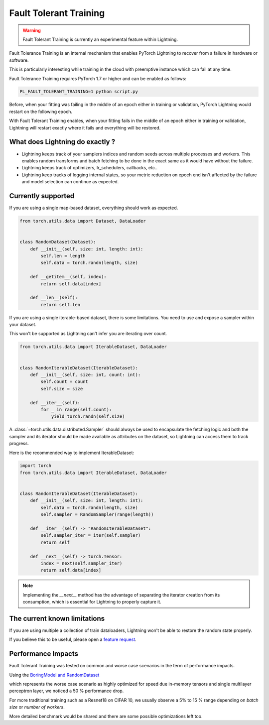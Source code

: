 Fault Tolerant Training
=======================

.. warning:: Fault Tolerant Training is currently an experimental feature within Lightning.

Fault Tolerance Training is an internal mechanism that enables PyTorch Lightning to recover from a failure in hardware or software.

This is particularly interesting while training in the cloud with preemptive instance which can fail at any time.

Fault Tolerance Training requires PyTorch 1.7 or higher and can be enabled as follows:

.. code-block:: bash

    PL_FAULT_TOLERANT_TRAINING=1 python script.py


Before, when your fitting was failing in the middle of an epoch either in training or validation, PyTorch Lightning would restart on the following epoch.

With Fault Tolerant Training enables, when your fitting fails in the middle of an epoch either in training or validation, Lightning will restart exactly where it fails
and everything will be restored.

What does Lightning do exactly ?
--------------------------------

* Lightning keeps track of your samplers indices and random seeds across multiple processes and workers. This enables random transforms and batch fetching to be done in the exact same as it would have without the failure.
* Lightning keeps track of optimizers, lr_schedulers, callbacks, etc..
* Lightning keep tracks of logging internal states, so your metric reduction on epoch end isn't affected by the failure and model selection can continue as expected.

Currently supported
-------------------

If you are using a single map-based dataset, everything should work as expected.

.. code-block:: python

    from torch.utils.data import Dataset, DataLoader


    class RandomDataset(Dataset):
        def __init__(self, size: int, length: int):
            self.len = length
            self.data = torch.randn(length, size)

        def __getitem__(self, index):
            return self.data[index]

        def __len__(self):
            return self.len

If you are using a single iterable-based dataset, there is some limitations. You need to use and expose a sampler within your dataset.

This won't be supported as Lightning can't infer you are iterating over count.

.. code-block:: python

    from torch.utils.data import IterableDataset, DataLoader


    class RandomIterableDataset(IterableDataset):
        def __init__(self, size: int, count: int):
            self.count = count
            self.size = size

        def __iter__(self):
            for _ in range(self.count):
                yield torch.randn(self.size)


A :class:`~torch.utils.data.distributed.Sampler` should always be used to encapsulate the fetching logic
and both the sampler and its iterator should be made available as attributes on the dataset,
so Lightning can access them to track progress.

Here is the recommended way to implement IterableDataset:

.. code-block:: python

    import torch
    from torch.utils.data import IterableDataset, DataLoader


    class RandomIterableDataset(IterableDataset):
        def __init__(self, size: int, length: int):
            self.data = torch.randn(length, size)
            self.sampler = RandomSampler(range(length))

        def __iter__(self) -> "RandomIterableDataset":
            self.sampler_iter = iter(self.sampler)
            return self

        def __next__(self) -> torch.Tensor:
            index = next(self.sampler_iter)
            return self.data[index]

.. note::

    Implementing the `__next__` method has the advantage of separating the iterator creation from its consumption,
    which is essential for Lightning to properly capture it.


The current known limitations
-----------------------------

If you are using multiple a collection of train dataloaders, Lightning won't be able to restore the random state properly.

.. testcode::

    class LitModel(LightningModule):
        def train_dataloader(self):
            loader_a = torch.utils.data.DataLoader(range(8), batch_size=4)
            loader_b = torch.utils.data.DataLoader(range(16), batch_size=4)
            return {"loader_a": loader_a, "loader_b": loader_b}

        def training_step(self, batch, batch_idx):
            # access the data in the same format as the collection of dataloaders.
            # dict, list are supported.
            loader_a = batch["loader_a"]
            loader_b = batch["loader_b"]


If you believe this to be useful, please open a `feature request <https://github.com/PyTorchLightning/pytorch-lightning/issues>`_.


Performance Impacts
-------------------

Fault Tolerant Training was tested on common and worse case scenarios in the term of performance impacts.

Using the `BoringModel and RandomDataset <https://github.com/PyTorchLightning/pytorch-lightning/blob/master/pl_examples/bug_report_model.py>`_

which represents the worse case scenario as highly optimized for speed due in-memory tensors and single multilayer perceptron layer,
we noticed a 50 % performance drop.

For more traditional training such as a Resnet18 on CIFAR 10, we usually observe a 5% to 15 % range depending on `batch size` or `number of workers`.

More detailed benchmark would be shared and there are some possible optimizations left too.
